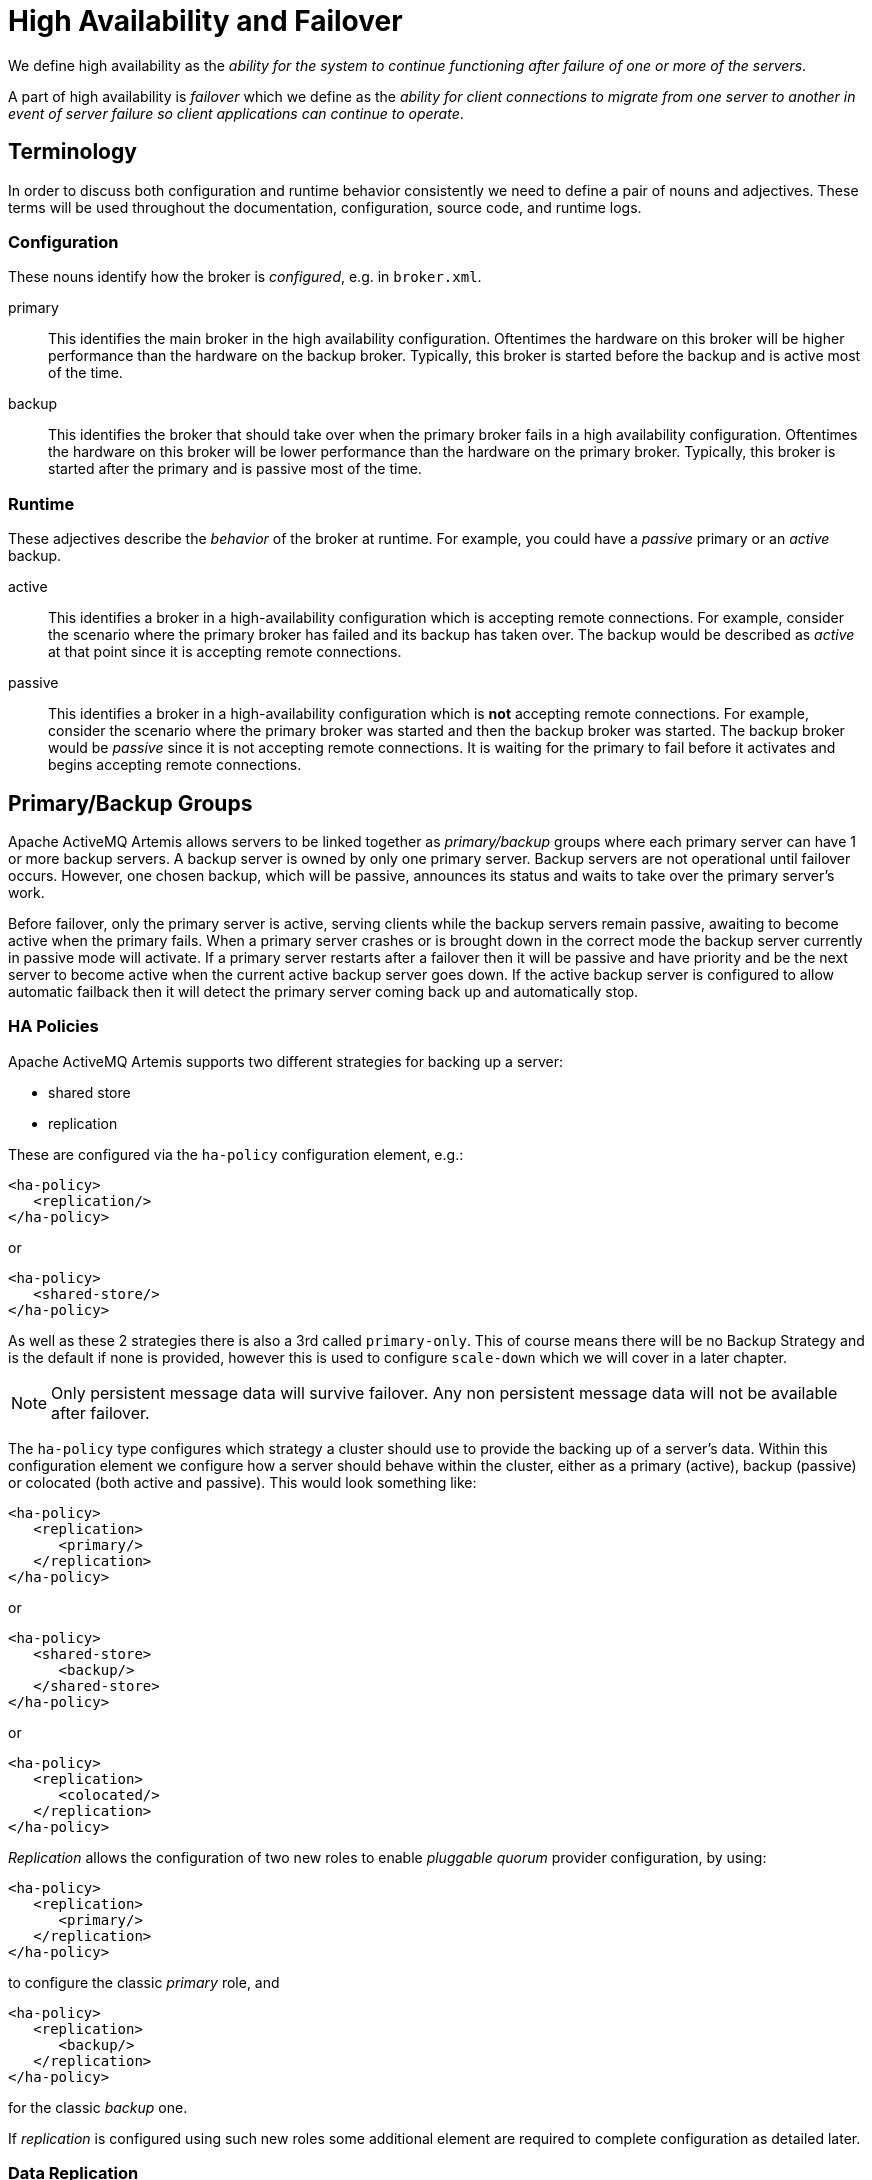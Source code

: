 = High Availability and Failover
:idprefix:
:idseparator: -

We define high availability as the _ability for the system to continue functioning after failure of one or more of the servers_.

A part of high availability is _failover_ which we define as the _ability for client connections to migrate from one server to another in event of server failure so client applications can continue to operate_.

== Terminology

In order to discuss both configuration and runtime behavior consistently we need to define a pair of nouns and adjectives.
These terms will be used throughout the documentation, configuration, source code, and runtime logs.

=== Configuration

These nouns identify how the broker is _configured_, e.g. in `broker.xml`.

primary::
This identifies the main broker in the high availability configuration.
Oftentimes the hardware on this broker will be higher performance than the hardware on the backup broker.
Typically, this broker is started before the backup and is active most of the time.

backup::
This identifies the broker that should take over when the primary broker fails in a high availability configuration.
Oftentimes the hardware on this broker will be lower performance than the hardware on the primary broker.
Typically, this broker is started after the primary and is passive most of the time.

=== Runtime

These adjectives describe the _behavior_ of the broker at runtime. For example, you could have a _passive_ primary or an _active_ backup.

active::
This identifies a broker in a high-availability configuration which is accepting remote connections.
For example, consider the scenario where the primary broker has failed and its backup has taken over.
The backup would be described as _active_ at that point since it is accepting remote connections.

passive::
This identifies a broker in a high-availability configuration which is **not** accepting remote connections.
For example, consider the scenario where the primary broker was started and then the backup broker was started.
The backup broker would be _passive_ since it is not accepting remote connections.
It is waiting for the primary to fail before it activates and begins accepting remote connections.

== Primary/Backup Groups

Apache ActiveMQ Artemis allows servers to be linked together as _primary/backup_ groups where each primary server can have 1 or more backup servers.
A backup server is owned by only one primary server.
Backup servers are not operational until failover occurs.
However, one chosen backup, which will be passive, announces its status and waits to take over the primary server's work.

Before failover, only the primary server is active, serving clients while the backup servers remain passive, awaiting to become active when the primary fails.
When a primary server crashes or is brought down in the correct mode the backup server currently in passive mode will activate.
If a primary server restarts after a failover then it will be passive and have priority and be the next server to become active when the current active backup server goes down.
If the active backup server is configured to allow automatic failback then it will detect the primary server coming back up and automatically stop.

=== HA Policies

Apache ActiveMQ Artemis supports two different strategies for backing up a server:

* shared store
* replication

These are configured via the `ha-policy` configuration element, e.g.:

[,xml]
----
<ha-policy>
   <replication/>
</ha-policy>
----

or

[,xml]
----
<ha-policy>
   <shared-store/>
</ha-policy>
----

As well as these 2 strategies there is also a 3rd called `primary-only`.
This of course means there will be no Backup Strategy and is the default if none is provided, however this is used to configure `scale-down` which we will cover in a later chapter.

[NOTE]
====
Only persistent message data will survive failover.
Any non persistent message data will not be available after failover.
====

The `ha-policy` type configures which strategy a cluster should use to provide the backing up of a server's data.
Within this configuration element we configure how a server should behave within the cluster, either as a primary (active), backup (passive) or colocated (both active and passive).
This would look something like:

[,xml]
----
<ha-policy>
   <replication>
      <primary/>
   </replication>
</ha-policy>
----

or

[,xml]
----
<ha-policy>
   <shared-store>
      <backup/>
   </shared-store>
</ha-policy>
----

or

[,xml]
----
<ha-policy>
   <replication>
      <colocated/>
   </replication>
</ha-policy>
----

_Replication_ allows the configuration of two new roles to enable _pluggable quorum_ provider configuration, by using:

[,xml]
----
<ha-policy>
   <replication>
      <primary/>
   </replication>
</ha-policy>
----

to configure the classic _primary_ role, and

[,xml]
----
<ha-policy>
   <replication>
      <backup/>
   </replication>
</ha-policy>
----

for the classic _backup_ one.

If _replication_ is configured using such new roles some additional element are required to complete configuration as detailed later.

=== Data Replication

When using replication, the primary and the backup servers do not share the same data directories.
All data synchronization is done over the network.
Therefore, all (persistent) data received by the primary server will be duplicated to the backup.

Notice that upon start-up the backup server will first need to synchronize all existing data from the primary server before becoming capable of replacing the primary server should it fail.
Therefore, unlike when using shared storage, a replicating backup will not be a _fully operational_ backup until after it finishes synchronizing the data with its primary server.
The time it takes for this to happen depends on the amount of data to be synchronized and the connection speed.

[NOTE]
====
In general, synchronization occurs in parallel with current network traffic so this won't cause any blocking on current clients.
However, there is a critical moment at the end of this process where the replicating server must complete the synchronization and ensure the replica acknowledges this completion.
This exchange between the replicating server and replica will block any journal related operations.
The maximum length of time that this exchange will block is controlled by the `initial-replication-sync-timeout` configuration element.
====

Replication will create a copy of the data at the backup.
One issue to be aware of is: in case of a successful fail-over, the backup's data will be newer than the primary's data.
If you configure your backup to allow failback to the primary then when the primary is restarted it will be passive and the active backup will synchronize its data with the passive primary before stopping to allow the passive primary to become active again.
If both servers are shutdown then the administrator will have to determine which one has the latest data.

The replicating primary and backup pair must be part of a cluster.
The Cluster Connection also defines how backup servers will find the remote primary servers to pair with.
Refer to xref:clusters.adoc#clusters[Clusters] for details on how this is done, and how to configure a cluster connection.
Notice that:

* Both primary and backup servers must be part of the same cluster.
Notice that even a simple primary/backup replicating pair will require a cluster configuration.
* Their `cluster-user` and `cluster-password` configuration in `broker.xml` must match.

Within a cluster, there are two ways that a backup server will locate a primary server to replicate from. These are:

specifying a node group::
You can specify a group of primary servers that a backup server can connect to.
This is done by configuring `group-name` in either the `primary` or the `backup` element of the `broker.xml`.
A backup will only connect to a primary that shares the same node group name.

connecting to any primary::
This will be the behaviour if `group-name` is not configured allowing a backup server to connect to any primary server.

[NOTE]
====
A `group-name` example: suppose you have 5 primary servers and 6 backup servers:

* `primary1`, `primary2`, `primary3`: with `group-name=fish`
* `primary4`, `primary5`: with `group-name=bird`
* `backup1`, `backup2`, `backup3`, `backup4`: with `group-name=fish`
* `backup5`, `backup6`: with `group-name=bird`

After joining the cluster the backups with `group-name=fish` will search for primary servers with `group-name=fish` to pair with.
Since there is one backup too many, the `fish` will remain with one spare backup.

The 2 backups with `group-name=bird` (`backup5` and `backup6`) will pair with primary servers `primary4` and `primary5`.
====

The backup will search for any primary server that it is configured to connect to.
It then tries to replicate with each primary server in turn until it finds a primary server that has no current backup configured.
If no primary server is available it will wait until the cluster topology changes and repeats the process.

[NOTE]
====
This is an important distinction from a shared-store backup, if a backup starts and does not find a primary server, the server will just activate and start to serve client requests.
In the replication case, the backup just keeps waiting for a primary server to pair with.
Note that in replication the backup server does not know whether any data it might have is up to date, so it really cannot decide to activate automatically.
To activate a replicating backup server using the data it has, the administrator must change its configuration to make it a primary server by changing `backup` to `primary`.
====

Much like in the shared-store case, when the primary server stops or crashes, it's replicating backup will become active and take over its duties.
Specifically, the backup will become active when it loses connection to its primary server.
This can be problematic because it can also happen as the result of temporary network problem resulting in a xref:network-isolation.adoc#network-isolation-split-brain[split brain].

The issue can be solved in two different ways, depending on which replication roles are configured:

* *non-pluggable replication*: backup will try to determine whether it still can connect to the other servers in the cluster.
If it can connect to more than half the servers, it will become active. If more than half the servers also disappeared with the primary, the backup will wait and try reconnecting with the primary.
This avoids a split brain situation.
* *pluggable replication*: backup relies on a pluggable quorum provider (configurable via `manager` xml element) to detect if there's any active primary.

[NOTE]
====
A backup in the *pluggable replication* still needs to carefully configure xref:connection-ttl.adoc#detecting-dead-connections[connection-ttl] in order to promptly send a request to the quorum manager to become active before failing-over.
====

==== Configuration

To configure a non-pluggable replication's primary and backup servers to be a replicating pair, configure the primary server in ' `broker.xml` to have:

[,xml]
----
<ha-policy>
   <replication>
      <primary/>
   </replication>
</ha-policy>
...
<cluster-connections>
   <cluster-connection name="my-cluster">
      ...
   </cluster-connection>
</cluster-connections>
----

The backup server must be similarly configured but as a `backup`

[,xml]
----
<ha-policy>
   <replication>
      <backup/>
   </replication>
</ha-policy>
----

To configure a pluggable quorum replication's primary and backup use:

[,xml]
----
<ha-policy>
   <replication>
      <primary/>
   </replication>
</ha-policy>
...
<cluster-connections>
   <cluster-connection name="my-cluster">
      ...
   </cluster-connection>
</cluster-connections>
----

and

[,xml]
----
<ha-policy>
   <replication>
      <backup/>
   </replication>
</ha-policy>
----

==== All Replication Configuration

===== Primary

The following table lists all the `ha-policy` configuration elements for HA strategy Replication for `primary`:

check-for-active-server::
Whether to check the cluster for an active server using our own server ID when starting up.
This is an important option to avoid split-brain when failover happens and the primary is restarted.
Default is `false`.

cluster-name::
Name of the cluster configuration to use for replication.
This setting is only necessary if you configure multiple cluster connections.
If configured then the connector configuration of the cluster configuration with this name will be used when connecting to the cluster to discover if an active server is already running, see `check-for-active-server`.
If unset then the default cluster connections configuration is used (the first one configured).

group-name::
If set, backup servers will only pair with primary servers with matching `group-name`.

initial-replication-sync-timeout::
The amount of time the replicating server will wait at the completion of the initial replication process for the replica to acknowledge it has received all the necessary data.
The default is 30,000 milliseconds.
+
NOTE: during this interval any journal related operations will be blocked.

===== Backup

The following table lists all the `ha-policy` configuration elements for HA strategy Replication for `backup`:

cluster-name::
Name of the cluster configuration to use for replication.
This setting is only necessary if you configure multiple cluster connections.
If configured then the connector configuration of the cluster configuration with this name will be used when connecting to the cluster to discover if an active server is already running, see `check-for-active-server`.
If unset then the default cluster connections configuration is used (the first one configured).

group-name::
If set, backup servers will only pair with primary servers with matching group-name

max-saved-replicated-journals-size::
This option specifies how many replication backup directories will be kept  when server starts as replica.
Every time when server starts as replica all  former data moves to 'oldreplica.\{id}' directory, where id is growing backup index, this parameter sets the maximum number of such directories kept on disk.

allow-failback::
Whether a server will automatically stop when another places a request to take over its place.
The use case is when the backup has failed over.

initial-replication-sync-timeout::
After failover and the backup has become active, this is set on the new active server.
It represents the amount of time the replicating server will wait at the completion of the initial replication process for the replica to acknowledge it has received all the necessary data.
The default is 30,000 milliseconds.
+
NOTE: During this interval any journal related operations will be blocked.

==== Pluggable Quorum Vote Replication configurations

Pluggable Quorum Vote replication configuration options are a bit different  from classic replication, mostly because of its customizable nature.

https://curator.apache.org/[Apache curator] is used by the default quorum provider.

Below some example configurations to show how it works.

For `primary`:

[,xml]
----
<ha-policy>
   <replication>
      <primary>
         <manager>
            <class-name>org.apache.activemq.artemis.quorum.zookeeper.CuratorDistributedPrimitiveManager</class-name>
            <properties>
               <property key="connect-string" value="127.0.0.1:6666,127.0.0.1:6667,127.0.0.1:6668"/>
            </properties>
         </manager>
      </primary>
   </replication>
</ha-policy>
----

And `backup`:

[,xml]
----
<ha-policy>
   <replication>
      <backup>
         <manager>
            <class-name>org.apache.activemq.artemis.quorum.zookeeper.CuratorDistributedPrimitiveManager</class-name>
            <properties>
               <property key="connect-string" value="127.0.0.1:6666,127.0.0.1:6667,127.0.0.1:6668"/>
            </properties>
         </manager>
         <allow-failback>true</allow-failback>
      </backup>
   </replication>
</ha-policy>
----

The configuration of `class-name` as follows

[,xml]
----
<class-name>org.apache.activemq.artemis.quorum.zookeeper.CuratorDistributedPrimitiveManager</class-name>
----

isn't really needed, because Apache Curator is the default provider, but has been shown for completeness.

The `properties` element:

[,xml]
----
<properties>
   <property key="connect-string" value="127.0.0.1:6666,127.0.0.1:6667,127.0.0.1:6668"/>
</properties>
----

can specify a list of `property` elements in the form of key-value pairs, appropriate to what is supported by the specified `class-name` provider.

Apache Curator's provider allows the following properties:

* https://curator.apache.org/apidocs/org/apache/curator/framework/CuratorFrameworkFactory.Builder.html#connectString(java.lang.String)[`connect-string`]: (no default)
* https://curator.apache.org/apidocs/org/apache/curator/framework/CuratorFrameworkFactory.Builder.html#sessionTimeoutMs(int)[`session-ms`]: (default is 18000 ms)
* https://curator.apache.org/apidocs/org/apache/curator/framework/CuratorFrameworkFactory.Builder.html#simulatedSessionExpirationPercent(int)[`session-percent`]: (default is 33);
should be \<= default,  see https://cwiki.apache.org/confluence/display/CURATOR/TN14 for more info
* https://curator.apache.org/apidocs/org/apache/curator/framework/CuratorFrameworkFactory.Builder.html#connectionTimeoutMs(int)[`connection-ms`]: (default is 8000 ms)
* https://curator.apache.org/apidocs/org/apache/curator/retry/RetryNTimes.html#%3Cinit%3E(int,int)[`retries`]: (default is 1)
* https://curator.apache.org/apidocs/org/apache/curator/retry/RetryNTimes.html#%3Cinit%3E(int,int)[`retries-ms`]: (default is 1000 ms)
* https://curator.apache.org/apidocs/org/apache/curator/framework/CuratorFrameworkFactory.Builder.html#namespace(java.lang.String)[`namespace`]: (no default)

Configuration of the https://zookeeper.apache.org/[Apache ZooKeeper] ensemble is the responsibility of the user, but there are few  *suggestions to improve the reliability of the quorum service*:

* broker `session_ms` must be `>= 2 * server tick time` and `+<= 20 * server tick time+` as by  https://zookeeper.apache.org/doc/r3.6.3/zookeeperAdmin.html[ZooKeeper 3.6.3 admin guide]: it directly impacts how fast a backup can failover to an isolated/killed/unresponsive primary;
the higher, the slower.
* GC on broker machine should allow keeping GC pauses within 1/3 of `session_ms` in order to let the ZooKeeper heartbeat protocol work reliably.
If that is not possible, it is better to increase `session_ms`, accepting a slower failover.
* ZooKeeper must have enough resources to keep GC (and OS) pauses much smaller than server tick time: please consider carefully if  broker and ZooKeeper node should share the same physical machine, depending on the expected load of the broker
* network isolation protection requires configuring >=3 ZooKeeper nodes

.Important Notes on pluggable quorum replication configuration
****
There are some classic replication configuration options which are no longer needed, i.e.:

* `vote-on-replication-failure`
* `quorum-vote-wait`
* `vote-retries`
* `vote-retries-wait`
* `check-for-active-server`

*Regarding replication configuration with the https://curator.apache.org/[Apache curator] quorum provider...*

As noted previously, `session-ms` affects the failover duration. The passive broker can activate after `session-ms` expires or if the active broker voluntary gives up its role e.g. during a fail-back/manual broker stop, it happens immediately.

For the former case (session expiration with active broker no longer present), the passive broker can detect an unresponsive active broker by using:

. cluster connection PINGs (affected by xref:connection-ttl.adoc#detecting-dead-connections[connection-ttl] tuning)
. closed TCP connection notification (depends on TCP configuration and networking stack/topology)

The suggestion is to tune `connection-ttl` low enough to attempt failover as soon as possible, while taking in consideration that  the whole fail-over duration cannot last less than the configured `session-ms`.
****

===== Peer or Multi Primary

With coordination delegated to the quorum service, roles are less important.
It is possible to have two peer servers compete for activation;
the winner activating as primary, the looser taking up a backup role.
On restart, 'any' peer server with the most up to date journal can activate.
The instances need to know in advance, what identity they will coordinate on.
In the replication 'primary' ha policy we can explicitly set the 'coordination-id' to a common value for all peers in a cluster.

For `multi primary`:

[,xml]
----
<ha-policy>
   <replication>
      <primary>
         <manager>
            <class-name>org.apache.activemq.artemis.quorum.zookeeper.CuratorDistributedPrimitiveManager</class-name>
            <properties>
               <property key="connect-string" value="127.0.0.1:6666,127.0.0.1:6667,127.0.0.1:6668"/>
            </properties>
         </manager>
         <coordination-id>peer-journal-001</coordination-id>
      </primary>
   </replication>
</ha-policy>
----

NOTE: the string value provided will be converted internally into a 16 byte UUID, so it may not be immediately recognisable or human-readable, however it will ensure that all 'peers' coordinate.

=== Shared Store

When using a shared store both primary and backup servers share the _same_ entire data directory using a shared file system.
This means the paging directory, journal directory, large messages and binding journal.

When failover occurs and a backup server takes over, it will load the persistent storage from the shared file system and clients can connect to it.

This style of high availability differs from data replication in that it requires a shared file system which is accessible by both the primary and backup nodes.
Typically this will be some kind of high performance Storage Area Network (SAN).
We do not recommend you use Network Attached Storage (NAS), e.g. NFS mounts to store any shared journal (NFS is slow).

The advantage of shared-store high availability is that no replication occurs between the primary and backup nodes. This means it does not suffer any performance penalties due to the overhead of replication during normal operation.

The disadvantage of shared store replication is that it requires a shared file system, and when the backup server activates it needs to load the journal from the shared store which can take some time depending on the amount of data in the store.

If you require the highest performance during normal operation then acquire access to a fast SAN and deal with a slightly slower failover (depending on amount of data).

image::images/ha-shared-store.png[]

==== Configuration

To configure the primary and backup servers to share their store use the `ha-policy` configuration in `broker.xml`:

[,xml]
----
<ha-policy>
   <shared-store>
      <primary/>
   </shared-store>
</ha-policy>
...
<cluster-connections>
   <cluster-connection name="my-cluster">
      ...
   </cluster-connection>
</cluster-connections>
----

The backup server must also be configured as a backup.

[,xml]
----
<ha-policy>
   <shared-store>
      <backup/>
   </shared-store>
</ha-policy>
----

In order for primary/backup groups to operate properly with a shared store, both servers must have configured the location of journal directory to point to the _same shared location_ (as explained in xref:persistence.adoc#persistence[Configuring the message journal])

[NOTE]
====
todo write something about GFS
====

Also each node, primary and backups, will need to have a cluster connection defined even if not part of a cluster.
The Cluster Connection info defines how backup servers announce there presence to its primary server or any other nodes in the cluster.
Refer to xref:clusters.adoc#clusters[Clusters] for details on how this is done.

=== Failing Back to Primary Server

After a primary server has failed and a backup taken has taken over its duties, you may want to restart the primary server and have clients fail back.

==== Shared Store

In case of "shared disk" you have a couple of options:

. Simply restart the primary and kill the backup.
You can do this by killing the process itself.
. Alternatively you can set `allow-fail-back` to `true` on the backup which will force the backup that has become active to automatically stop.
This configuration would look like:
+
[,xml]
----
<ha-policy>
   <shared-store>
      <backup>
         <allow-failback>true</allow-failback>
      </backup>
   </shared-store>
</ha-policy>
----

It is also possible, in the case of shared store, to cause failover to occur on normal server shutdown, to enable this set the following property to true in the `ha-policy` configuration on either the `primary` or `backup` like so:

[,xml]
----
<ha-policy>
   <shared-store>
      <primary>
         <failover-on-shutdown>true</failover-on-shutdown>
      </primary>
   </shared-store>
</ha-policy>
----

By default this is set to false, if by some chance you have set this to false but still want to stop the server normally and cause failover then you can do this by using the management API as explained at xref:management.adoc#management[Management]

You can also force the active backup to shutdown when the primary comes back up allowing the primary to take over automatically by setting the following property in the `broker.xml` configuration file as follows:

[,xml]
----
<ha-policy>
   <shared-store>
      <backup>
         <allow-failback>true</allow-failback>
      </backup>
   </shared-store>
</ha-policy>
----

==== Replication

As with shared storage the `allow-failback` option can be set for both non-pluggable and pluggable replication.

===== Non-Pluggable

[,xml]
----
<ha-policy>
   <replication>
      <backup>
         <allow-failback>true</allow-failback>
      </backup>
   </replication>
</ha-policy>
----

With non-pluggable replication you need to set an extra property `check-for-active-server` to `true` in the `primary` configuration.
If set to `true` then during start-up the primary server will first search the cluster for another active server using its nodeID.
If it finds one it will contact this server and try to "fail-back".
Since this is a remote replication scenario the primary will have to synchronize its data with the backup server running with its ID. Once they are in sync it will request the other server (which it assumes it is a backup that has assumed its duties) to shutdown in order for it to take over.
This is necessary because otherwise the primary server has no means to know whether there was a fail-over or not, and if there was, if the server that took its duties is still running or not.
To configure this option at your `broker.xml` configuration file as follows:

[,xml]
----
<ha-policy>
   <replication>
      <primary>
         <check-for-active-server>true</check-for-active-server>
      </primary>
   </replication>
</ha-policy>
----

[WARNING]
.For Non-Pluggable Replication
====
Be aware that if you restart a primary server after failover has occurred then `check-for-active-server` must be set to `true`.
If not the primary server will restart and serve the same messages that the backup has already handled causing duplicates.
====

===== Pluggable

One key difference between pluggable replication and non-pluggable replication is that with non-pluggable replication if the primary cannot reach any active server with its nodeID then it activates unilaterally.
With pluggable replication the responsibilities of coordination are delegated to the quorum provider. There are no unilateral decisions.
The primary will only activate when it knows that it has the most up to date version of the journal identified by its nodeID.

In short: *a primary cannot become active without consensus when using pluggable replication*.

Here's an example configuration:

[,xml]
----
<ha-policy>
   <replication>
      <manager>
        <!-- some meaningful configuration -->
      </manager>
      <primary>
         <!-- no need to check-for-active-server anymore -->
      </primary>
   </replication>
</ha-policy>
----

==== All Shared Store Configuration

===== Primary

The following lists all the `ha-policy` configuration elements for HA strategy shared store for `primary`:

failover-on-shutdown::
If set to `true` then when this server is stopped normally the backup will become active assuming failover.
If false then the backup server will remain passive.
Note that if `false` and you want failover to occur then you can use the management API as explained at xref:management.adoc#management[Management].

wait-for-activation::
If set to true then server startup will wait until it is activated.
If set to false then server startup will be done in the background.
Default is `true`.

===== Backup

The following lists all the `ha-policy` configuration elements for HA strategy Shared Store for `backup`:

failover-on-shutdown::
In the case of a backup that has become active then when set to `true` and this server is stopped normally the passive primary will become active assuming failover.
If `false` then the primary server will remain passive.
Note that if `false` and you want failover to occur then you can use the management API as explained at xref:management.adoc#management[Management].

allow-failback::
Whether a server will automatically stop when another places a request to take over its place.
The use case is when the backup has failed over.

==== Colocated Backup Servers

It is also possible when running standalone to colocate backup servers in the same JVM as another primary server.
Primary Servers can be configured to request another primary server in the cluster to start a backup server in the same JVM either using shared store or replication.
The new backup server will inherit its configuration from the primary server creating it apart from its name, which will be set to `colocated_backup_n` where n is the number of backups the server has created, and any directories and its Connectors and Acceptors which are discussed later on in this chapter.
A primary server can also be configured to allow requests from backups and also how many backups a primary server can start.
This way you can evenly distribute backups around the cluster.
This is configured via the `ha-policy` element in the `broker.xml` file like so:

[,xml]
----
<ha-policy>
   <replication>
      <colocated>
         <request-backup>true</request-backup>
         <max-backups>1</max-backups>
         <backup-request-retries>-1</backup-request-retries>
         <backup-request-retry-interval>5000</backup-request-retry-interval>
         <primary/>
         <backup/>
      </colocated>
   </replication>
</ha-policy>
----

the above example is configured to use replication, in this case the `primary` and `backup` configurations must match those for normal replication as in the previous chapter.
`shared-store` is also supported

image::images/ha-colocated.png[ActiveMQ Artemis ha-colocated.png]

==== Configuring Connectors and Acceptors

If the HA Policy is `colocated` then `connectors` and `acceptors` will be inherited from the primary server creating it and offset depending on the setting of `backup-port-offset` configuration element.
If this is set to say 100 (which is the default) and a connector is using port 61616 then this will be set to 61716 for the first server created, 61816 for the second, and so on.

[NOTE]
====
for INVM connectors and Acceptors the id will have `colocated_backup_n` appended, where n is the backup server number.
====

==== Remote Connectors

It may be that some of the Connectors configured are for external servers and hence should be excluded from the offset.
for instance a connector used by the cluster connection to do quorum voting for a replicated backup server, these can be omitted from being offset by adding them to the `ha-policy` configuration like so:

[,xml]
----
<ha-policy>
   <replication>
      <colocated>
         ...
         <excludes>
            <connector-ref>remote-connector</connector-ref>
         </excludes>
         ...
      </colocated>
   </replication
</ha-policy>
----

==== Configuring Directories

Directories for the Journal, Large messages and Paging will be set according to what the HA strategy is.
If shared store the requesting server will notify the target server of which directories to use.
If replication is configured then directories will be inherited from the creating server but have the new backups name appended.

The following table lists all the `ha-policy` configuration elements for colocated policy:

request-backup::
If true then the server will request a backup on another node

backup-request-retries::
How many times the primary server will try to request a backup, `-1` means for ever.

backup-request-retry-interval::
How long to wait for retries between attempts to request a backup server.

max-backups::
How many backups a primary server can create

backup-port-offset::
The offset to use for the Connectors and Acceptors when creating a new backup server.

=== Scaling Down

An alternative to using primary/backup groups is to configure _scaledown_.
When configured for scale down a server can copy all its messages and transaction state to another active server.
The advantage of this is that you don't need full backups to provide some form of HA, however there are disadvantages with this approach the first being that it only deals with a server being stopped and not a server crash.
The caveat here is if you configure a backup to scale down.

Another disadvantage is that it is possible to lose message ordering.
This happens in the following scenario, say you have 2 active servers and messages are distributed evenly between the servers from a single producer, if one of the servers scales down then the messages sent back to the other server will be in the queue after the ones already there, so server 1 could have messages 1,3,5,7,9 and server 2 would have 2,4,6,8,10, if server 2 scales down the order in server 1 would be 1,3,5,7,9,2,4,6,8,10.

image::images/ha-scaledown.png[ActiveMQ Artemis ha-scaledown.png]

The configuration for an active server to scale down would be something like:

[,xml]
----
<ha-policy>
   <primary-only>
      <scale-down>
         <connectors>
            <connector-ref>server1-connector</connector-ref>
         </connectors>
      </scale-down>
   </primary-only>
</ha-policy>
----

In this instance the server is configured to use a specific connector to scale down, if a connector is not specified then the first INVM connector is chosen, this is to make scale down from a backup server easy to configure.
It is also possible to use discovery to scale down, this would look like:

[,xml]
----
<ha-policy>
   <primary-only>
      <scale-down>
         <discovery-group-ref discovery-group-name="my-discovery-group"/>
      </scale-down>
   </primary-only>
</ha-policy>
----

==== Scale Down with groups

It is also possible to configure servers to only scale down to servers that belong in the same group.
This is done by configuring the group like so:

[,xml]
----
<ha-policy>
   <primary-only>
      <scale-down>
         ...
         <group-name>my-group</group-name>
      </scale-down>
   </primary-only>
</ha-policy>
----

In this scenario only servers that belong to the group `my-group` will be scaled down to

==== Scale Down and Backups

It is also possible to mix scale down with HA via backup servers.
If a backup is configured to scale down then after failover has occurred, instead of starting fully the backup server will immediately scale down to another active server.
The most appropriate configuration for this is using the `colocated` approach.
It means that as you bring up primary servers they will automatically be backed up, and as they are shutdown their messages are made available on another active server.
A typical configuration would look like:

[,xml]
----
<ha-policy>
   <replication>
      <colocated>
         <backup-request-retries>44</backup-request-retries>
         <backup-request-retry-interval>33</backup-request-retry-interval>
         <max-backups>3</max-backups>
         <request-backup>false</request-backup>
         <backup-port-offset>33</backup-port-offset>
         <primary>
            <group-name>purple</group-name>
            <check-for-active-server>true</check-for-active-server>
            <cluster-name>abcdefg</cluster-name>
         </primary>
         <backup>
            <group-name>tiddles</group-name>
            <max-saved-replicated-journals-size>22</max-saved-replicated-journals-size>
            <cluster-name>33rrrrr</cluster-name>
            <restart-backup>false</restart-backup>
            <scale-down>
               <!--a grouping of servers that can be scaled down to-->
               <group-name>boo!</group-name>
               <!--either a discovery group-->
               <discovery-group-ref discovery-group-name="wahey"/>
            </scale-down>
         </backup>
      </colocated>
   </replication>
</ha-policy>
----

==== Scale Down and Clients

When a server is stopping and preparing to scale down it will send a message to all its clients informing them which server it is scaling down to before disconnecting them.
At this point the client will reconnect however this will only succeed once the server has completed the scaledown process.
This is to ensure that any state such as queues or transactions are there for the client when it reconnects.
The normal reconnect settings apply when the client is reconnecting so these should be high enough to deal with the time needed to scale down.

== Client Failover

Apache ActiveMQ Artemis clients can be configured to receive knowledge of all primary and backup servers, so that in event of connection failure the client will detect this and reconnect to the backup server.
The backup server will then automatically recreate any sessions and consumers that existed on each connection before failover, thus saving the user from having to hand-code manual reconnection logic.
For further details see xref:client-failover.adoc#core-client-failover[Client Failover]

.A Note on Server Replication
****
Apache ActiveMQ Artemis does not replicate full server state between active and passive servers.
When the new session is automatically recreated on the backup it won't have any knowledge of messages already sent or acknowledged in that session.
Any in-flight sends or acknowledgements at the time of failover might also be lost.

By replicating full server state, theoretically we could provide a 100% transparent seamless failover, which would avoid any lost messages or acknowledgements, however this comes at a great cost: replicating the full server state (including the queues, session, etc.).
This would require replication of the entire server state machine; every operation on the primary server would have to replicated on the replica server(s) in the exact same global order to ensure a consistent replica state.
This is extremely hard to do in a performant and scalable way, especially when one considers that multiple threads are changing the active's server state concurrently.

It is possible to provide full state machine replication using techniques such as _virtual synchrony_, but this does not scale well and effectively serializes all operations to a single thread, dramatically reducing concurrency.

Other techniques for multi-threaded active replication exist such as replicating lock states or replicating thread scheduling but this is very hard to achieve at a Java level.

Consequently it has been decided that it worth not worth massively reducing performance and concurrency for the sake of 100% transparent failover.
Even without 100% transparent failover, it is simple to guarantee _once and only once_ delivery, even in the case of failure, by using a combination of duplicate detection and retrying of transactions.
However this is not 100% transparent to the client code.
****

=== Handling Blocking Calls During Failover

If the client code is in a blocking call to the server, waiting for a response to continue its execution, when failover occurs, the new session will not have any knowledge of the call that was in progress.
This call might otherwise hang for ever, waiting for a response that will never come.

To prevent this, Apache ActiveMQ Artemis will unblock any blocking calls that were in progress at the time of failover by making them throw a `javax.jms.JMSException` (if using JMS), or a `ActiveMQException` with error code `ActiveMQException.UNBLOCKED`.
It is up to the client code to catch this exception and retry any operations if desired.

If the method being unblocked is a call to commit(), or prepare(), then the transaction will be automatically rolled back and Apache ActiveMQ Artemis will throw a `javax.jms.TransactionRolledBackException` (if using JMS), or a `ActiveMQException` with error code `ActiveMQException.TRANSACTION_ROLLED_BACK` if using the core API.

=== Handling Failover With Transactions

If the session is transactional and messages have already been sent or acknowledged in the current transaction, then the server cannot be sure that messages sent or acknowledgements have not been lost during the failover.

Consequently the transaction will be marked as rollback-only, and any subsequent attempt to commit it will throw a `javax.jms.TransactionRolledBackException` (if using JMS), or a `ActiveMQException` with error code `ActiveMQException.TRANSACTION_ROLLED_BACK` if using the core API.

[WARNING]
====
The caveat to this rule is when XA is used either via JMS or through the core API.
If 2 phase commit is used and prepare has already been called then rolling back could cause a `HeuristicMixedException`.
Because of this the commit will throw a `XAException.XA_RETRY` exception.
This informs the Transaction Manager that it should retry the commit at some later point in time, a side effect of this is that any non persistent messages will be lost.
To avoid this use persistent messages when using XA.
With acknowledgements this is not an issue since they are flushed to the server before prepare gets called.
====

It is up to the user to catch the exception, and perform any client side local rollback code as necessary.
There is no need to manually rollback the session - it is already rolled back.
The user can then just retry the transactional operations again on the same session.

Apache ActiveMQ Artemis ships with a fully functioning example demonstrating how to do this, please see xref:examples.adoc#examples[the examples] chapter.

If failover occurs when a commit call is being executed, the server, as previously described, will unblock the call to prevent a hang, since no response will come back.
In this case it is not easy for the client to determine whether the transaction commit was actually processed before failure occurred.

[NOTE]
====
If XA is being used either via JMS or through the core API then an `XAException.XA_RETRY` is thrown.
This is to inform Transaction Managers that a retry should occur at some point.
At some later point in time the Transaction Manager will retry the commit.
If the original commit has not occurred then it will still exist and be committed, if it does not exist then it is assumed to have been committed although the transaction manager may log a warning.
====

To remedy this, the client can simply enable duplicate detection (xref:duplicate-detection.adoc#duplicate-message-detection[Duplicate Message Detection]) in the transaction, and retry the transaction operations again after the call is unblocked.
If the transaction had indeed been committed successfully before failover, then when the transaction is retried, duplicate detection will ensure that any durable messages resent in the transaction will be ignored on the server to prevent them getting sent more than once.

[NOTE]
====
By catching the rollback exceptions and retrying, catching unblocked calls and enabling duplicate detection, _once and only once_ delivery guarantees can be provided for messages in the case of failure, guaranteeing 100% no loss or duplication of messages.
====

==== Handling Failover With Non Transactional Sessions

If the session is non transactional, messages or acknowledgements can be lost in the event of a failover.

If you wish to provide _once and only once_ delivery guarantees for non transacted sessions too, enable duplicate detection, and catch unblock exceptions as described in xref:ha.adoc#handling-blocking-calls-during-failover[Handling Blocking Calls During Failover]

==== Use client connectors to fail over

Apache ActiveMQ Artemis clients retrieve the backup connector from the topology updates that the cluster brokers send.
If the connection options of the clients don't match the options of the cluster brokers the clients can define a client connector that will be used in place of the connector in the topology.
To define a client connector it must have a name that matches the name of the connector defined in the `cluster-connection` of the broker, i.e. supposing to have a primary broker with the cluster connector name `node-0` and a backup broker with the `cluster-connector` name `node-1` the client connection url must define 2 connectors with the names `node-0` and `node-1`:

Primary broker config:

[,xml]
----
<connectors>
   <!-- Connector used to be announced through cluster connections and notifications -->
   <connector name="node-0">tcp://localhost:61616</connector>
</connectors>
...
<cluster-connections>
   <cluster-connection name="my-cluster">
      <connector-ref>node-0</connector-ref>
      ...
   </cluster-connection>
</cluster-connections>
----

Backup broker config

[,xml]
----
<connectors>
    <!-- Connector used to be announced through cluster connections and notifications -->
    <connector name="node-1">tcp://localhost:61617</connector>
</connectors>
<cluster-connections>
   <cluster-connection name="my-cluster">
      <connector-ref>node-1</connector-ref>
      ...
   </cluster-connection>
</cluster-connections>
----

Client connection url

----
(tcp://localhost:61616?name=node-0,tcp://localhost:61617?name=node-1)?ha=true&reconnectAttempts=-1
----

=== Getting Notified of Connection Failure

JMS provides a standard mechanism for getting notified asynchronously of connection failure: `java.jms.ExceptionListener`.
Please consult the JMS javadoc or any good JMS tutorial for more information on how to use this.

The Apache ActiveMQ Artemis core API also provides a similar feature in the form of the class `org.apache.activemq.artemis.core.client.SessionFailureListener`

Any ExceptionListener or SessionFailureListener instance will always be called by ActiveMQ Artemis on event of connection failure, *irrespective* of whether the connection was successfully failed over, reconnected or reattached, however you can find out if reconnect or reattach has happened by either the `failedOver` flag passed in on the `connectionFailed` on `SessionfailureListener` or by inspecting the error code on the `javax.jms.JMSException` which will be one of the following:

JMSException error codes:

FAILOVER::
Failover has occurred and we have successfully reattached or reconnected.

DISCONNECT::
No failover has occurred and we are disconnected.

=== Application-Level Failover

In some cases you may not want automatic client failover, and prefer to handle any connection failure yourself, and code your own manually reconnection logic in your own failure handler.
We define this as _application-level_ failover, since the failover is handled at the user application level.

To implement application-level failover, if you're using JMS then you need to set an `ExceptionListener` class on the JMS connection.
The `ExceptionListener` will be called by Apache ActiveMQ Artemis in the event that connection failure is detected.
In your `ExceptionListener`, you would close your old JMS connections, potentially look up new connection factory instances from JNDI and creating new connections.

For a working example of application-level failover, please see xref:examples.adoc#application-layer-failover[the Application-Layer Failover Example].

If you are using the core API, then the procedure is very similar: you would set a `FailureListener` on the core `ClientSession` instances.

